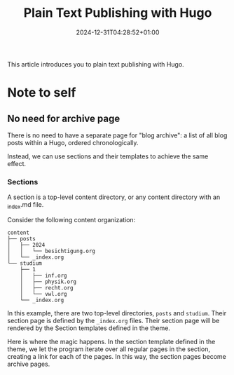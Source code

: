 #+title: Plain Text Publishing with Hugo
#+date: 2024-12-31T04:28:52+01:00
#+draft: true
#+tags[]: hugo
#+isCJKLanguage: false

This article introduces you to plain text publishing with Hugo.

# more

* Note to self

** No need for archive page
There is no need to have a separate page for "blog archive": a list of
all blog posts within a Hugo, ordered chronologically.

Instead, we can use sections and their templates to achieve the same
effect.

*** Sections
A section is a top-level content directory, or any content directory
with an _index.md file.

Consider the following content organization:
#+begin_src
content
├── posts
│   ├── 2024
│   │   └── besichtigung.org
│   └── _index.org
└── studium
    ├── 1
    │   ├── inf.org
    │   ├── physik.org
    │   ├── recht.org
    │   └── vwl.org
    └── _index.org
#+end_src
In this example, there are two top-level directories, =posts= and
=studium=.
Their section page is defined by the =_index.org= files.
Their section page will be rendered by the Section templates
defined in the theme.

Here is where the magic happens.  In the section template defined in
the theme, we let the program iterate over all regular pages in the
section, creating a link for each of the pages.  In this way, the
section pages become archive pages.
